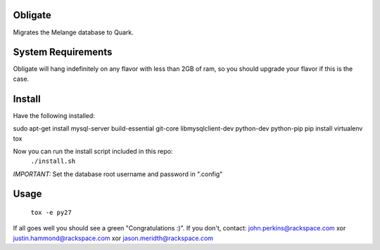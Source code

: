 Obligate
===========
Migrates the Melange database to Quark.

System Requirements
===================
Obligate will hang indefinitely on any flavor with less than 2GB of ram, so you should upgrade your flavor if this is the case.

Install
============
Have the following installed:

sudo apt-get install mysql-server build-essential git-core libmysqlclient-dev python-dev python-pip
pip install virtualenv tox


Now you can run the install script included in this repo:
    ``./install.sh``
    
*IMPORTANT:*
Set the database root username and password in ".config"

Usage
=====
    ``tox -e py27``


If all goes well you should see a green "Congratulations :)". 
If you don't, contact: john.perkins@rackspace.com xor justin.hammond@rackspace.com xor jason.meridth@rackspace.com

